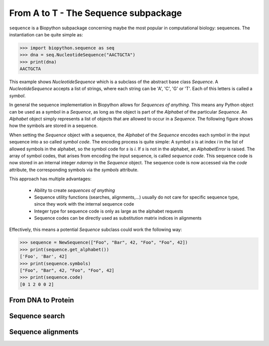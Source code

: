 From A to T - The Sequence subpackage
-------------------------------------

``sequence`` is a Biopython subpackage concerning maybe the most popular
in computational biology: sequences. The instantiation can be quite simple as:

.. code-block:: python

   >>> import biopython.sequence as seq
   >>> dna = seq.NucleotideSequence("AACTGCTA")
   >>> print(dna)
   AACTGCTA

This example shows `NucleotideSequence` which is a subclass of the abstract
base class `Sequence`. A `NucleotideSequence` accepts a list of strings,
where each string can be 'A', 'C', 'G' or 'T'. Each of this letters is called
a *symbol*.

In general the sequence implementation in Biopython allows for
*Sequences of anything*. This means any Python object can be used as a symbol
in a `Sequence`, as long as the object is part of the `Alphabet` of the
particular `Sequence`. An `Alphabet` object simply represents a list of objects
that are allowed to occur in a `Sequence`. The following figure shows how the
symbols are stored in a sequence.

.. image:: /static/assets/figures/symbol_encoding.svg

When setting the `Sequence` object with a sequence, the `Alphabet` of the
`Sequence` encodes each symbol in the input sequence into a so called
*symbol code*. The encoding process is quite simple: A symbol *s* is at index
*i* in the list of allowed symbols in the alphabet, so the symbol code for *s*
is *i*. If *s* is not in the alphabet, an `AlphabetError` is raised.
The array of symbol codes, that arises from encoding the input sequence, is
called *sequence code*. This sequence code is now stored in an internal
integer `ndarray` in the `Sequence` object.
The sequence code is now accessed via the `code` attribute, the corresponding
symbols via the `symbols` attribute.

This approach has multiple advantages:

   - Ability to create *sequences of anything*
   - Sequence utility functions (searches, alignments,...) usually do not
     care for specific sequence type, since they work with the internal
     sequence code
   - Integer type for sequence code is only as large as the alphabet requests
   - Sequence codes can be directly used as substitution matrix indices in
     alignments

Effectively, this means a potential `Sequence` subclass could work the
following way:

.. code-block:: python

   >>> sequence = NewSequence(["Foo", "Bar", 42, "Foo", "Foo", 42])
   >>> print(sequence.get_alphabet())
   ['Foo', 'Bar', 42]
   >>> print(sequence.symbols)
   ["Foo", "Bar", 42, "Foo", "Foo", 42]
   >>> print(sequence.code)
   [0 1 2 0 0 2]


From DNA to Protein
^^^^^^^^^^^^^^^^^^^

Sequence search
^^^^^^^^^^^^^^^

Sequence alignments
^^^^^^^^^^^^^^^^^^^
